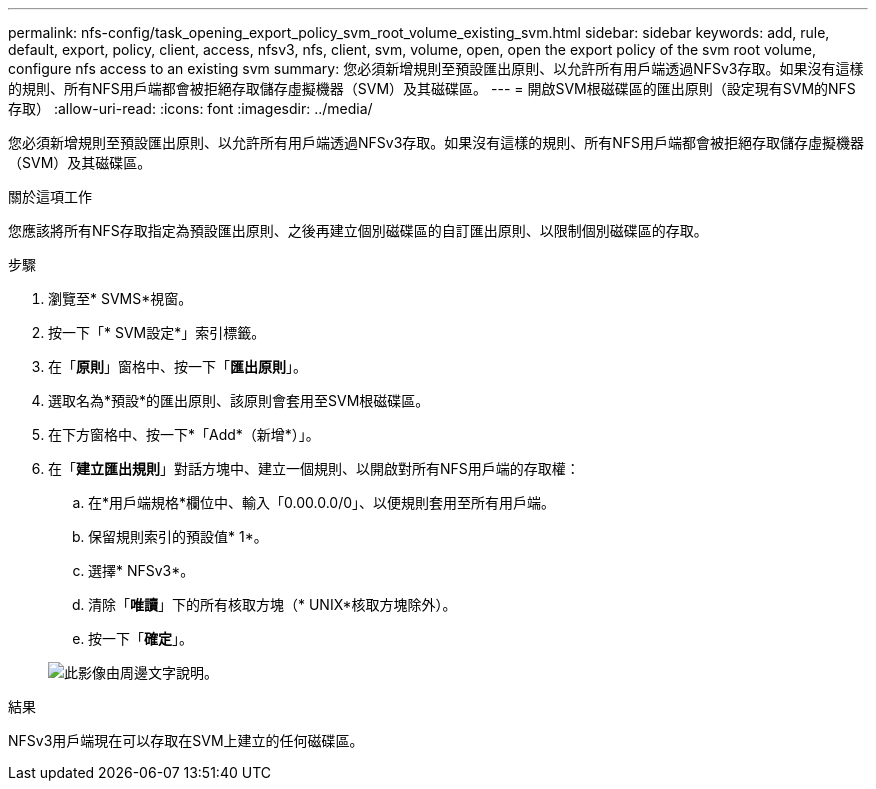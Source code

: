 ---
permalink: nfs-config/task_opening_export_policy_svm_root_volume_existing_svm.html 
sidebar: sidebar 
keywords: add, rule, default, export, policy, client, access, nfsv3, nfs, client, svm, volume, open, open the export policy of the svm root volume, configure nfs access to an existing svm 
summary: 您必須新增規則至預設匯出原則、以允許所有用戶端透過NFSv3存取。如果沒有這樣的規則、所有NFS用戶端都會被拒絕存取儲存虛擬機器（SVM）及其磁碟區。 
---
= 開啟SVM根磁碟區的匯出原則（設定現有SVM的NFS存取）
:allow-uri-read: 
:icons: font
:imagesdir: ../media/


[role="lead"]
您必須新增規則至預設匯出原則、以允許所有用戶端透過NFSv3存取。如果沒有這樣的規則、所有NFS用戶端都會被拒絕存取儲存虛擬機器（SVM）及其磁碟區。

.關於這項工作
您應該將所有NFS存取指定為預設匯出原則、之後再建立個別磁碟區的自訂匯出原則、以限制個別磁碟區的存取。

.步驟
. 瀏覽至* SVMS*視窗。
. 按一下「* SVM設定*」索引標籤。
. 在「*原則*」窗格中、按一下「*匯出原則*」。
. 選取名為*預設*的匯出原則、該原則會套用至SVM根磁碟區。
. 在下方窗格中、按一下*「Add*（新增*）」。
. 在「*建立匯出規則*」對話方塊中、建立一個規則、以開啟對所有NFS用戶端的存取權：
+
.. 在*用戶端規格*欄位中、輸入「0.00.0.0/0」、以便規則套用至所有用戶端。
.. 保留規則索引的預設值* 1*。
.. 選擇* NFSv3*。
.. 清除「*唯讀*」下的所有核取方塊（* UNIX*核取方塊除外）。
.. 按一下「*確定*」。


+
image::../media/export_rule_for_root_volume_nfs.gif[此影像由周邊文字說明。]



.結果
NFSv3用戶端現在可以存取在SVM上建立的任何磁碟區。
